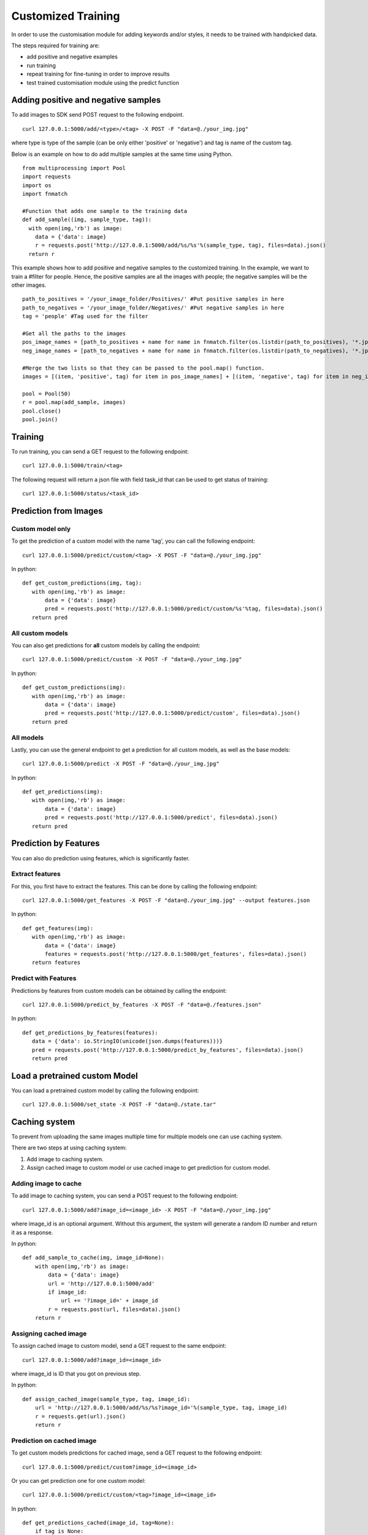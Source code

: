 Customized Training
=================================

In order to use the customisation module for adding keywords and/or styles, it needs to be trained with handpicked data.

The steps required for training are:

* add positive and negative examples
* run training
* repeat training for fine-tuning in order to improve results
* test trained customisation module using the predict function

.. image::
   data/PA3.png
   :align: center

Adding positive and negative samples
-------------------------------------

To add images to SDK send POST request to the following endpoint.
::

  curl 127.0.0.1:5000/add/<type>/<tag> -X POST -F "data=@./your_img.jpg"

where type is type of the sample (can be only either 'positive' or 'negative') and tag is name of the custom tag.

.. note::



Below is an example on how to do add multiple samples at the same time using Python.
::

    from multiprocessing import Pool
    import requests
    import os
    import fnmatch

    #Function that adds one sample to the training data
    def add_sample((img, sample_type, tag)):
      with open(img,'rb') as image:
        data = {'data': image}
        r = requests.post('http://127.0.0.1:5000/add/%s/%s'%(sample_type, tag), files=data).json()
      return r



This example shows how to add positive and negative samples to the customized training. In the example, we want to train a
#filter for people. Hence, the positive samples are all the images with people; the negative samples will be the other images.

::

    path_to_positives = '/your_image_folder/Positives/' #Put positive samples in here
    path_to_negatives = '/your_image_folder/Negatives/' #Put negative samples in here
    tag = 'people' #Tag used for the filter

    #Get all the paths to the images
    pos_image_names = [path_to_positives + name for name in fnmatch.filter(os.listdir(path_to_positives), '*.jpg')]
    neg_image_names = [path_to_negatives + name for name in fnmatch.filter(os.listdir(path_to_negatives), '*.jpg')]

    #Merge the two lists so that they can be passed to the pool.map() function.
    images = [(item, 'positive', tag) for item in pos_image_names] + [(item, 'negative', tag) for item in neg_image_names]

    pool = Pool(50)
    r = pool.map(add_sample, images)
    pool.close()
    pool.join()


Training
------------

To run training, you can send a GET request to the following endpoint:
::

  curl 127.0.0.1:5000/train/<tag>

The following request will return a json file with field task_id that can be used to get status of training:
::

  curl 127.0.0.1:5000/status/<task_id>


Prediction from Images
-----------------------

Custom model only
^^^^^^^^^^^^^^^^^^^^^^^^

To get the prediction of a custom model with the name 'tag', you can call the following endpoint:
::

  curl 127.0.0.1:5000/predict/custom/<tag> -X POST -F "data=@./your_img.jpg"

In python:
::

  def get_custom_predictions(img, tag):
     with open(img,'rb') as image:
         data = {'data': image}
         pred = requests.post('http://127.0.0.1:5000/predict/custom/%s'%tag, files=data).json()
     return pred

All custom models
^^^^^^^^^^^^^^^^^^

You can also get predictions for **all** custom models by calling the endpoint:
::

  curl 127.0.0.1:5000/predict/custom -X POST -F "data=@./your_img.jpg"

In python:
::

  def get_custom_predictions(img):
     with open(img,'rb') as image:
         data = {'data': image}
         pred = requests.post('http://127.0.0.1:5000/predict/custom', files=data).json()
     return pred

All models
^^^^^^^^^^

Lastly, you can use the general endpoint to get a prediction for all custom models, as well as the base models:
::

  curl 127.0.0.1:5000/predict -X POST -F "data=@./your_img.jpg"

In python:
::

  def get_predictions(img):
     with open(img,'rb') as image:
         data = {'data': image}
         pred = requests.post('http://127.0.0.1:5000/predict', files=data).json()
     return pred


Prediction by Features
----------------------

You can also do prediction using features, which is significantly faster.

Extract features
^^^^^^^^^^^^^^^^

For this, you first have to extract the features. This can be done by calling the following endpoint:
::

  curl 127.0.0.1:5000/get_features -X POST -F "data=@./your_img.jpg" --output features.json

In python:
::

  def get_features(img):
     with open(img,'rb') as image:
         data = {'data': image}
         features = requests.post('http://127.0.0.1:5000/get_features', files=data).json()
     return features


Predict with Features
^^^^^^^^^^^^^^^^^^^^^

Predictions by features from custom models can be obtained by calling the endpoint:
::

  curl 127.0.0.1:5000/predict_by_features -X POST -F "data=@./features.json"

In python:
::

  def get_predictions_by_features(features):
     data = {'data': io.StringIO(unicode(json.dumps(features)))}
     pred = requests.post('http://127.0.0.1:5000/predict_by_features', files=data).json()
     return pred


Load a pretrained custom Model
------------------------------

You can load a pretrained custom model by calling the following endpoint:
::

  curl 127.0.0.1:5000/set_state -X POST -F "data=@./state.tar"


Caching system
--------------

To prevent from uploading the same images multiple time for multiple models one can use caching system.

There are two steps at using caching system:

1. Add image to caching system.

2. Assign cached image to custom model or use cached image to get prediction for custom model.

Adding image to cache
^^^^^^^^^^^^^^^^^^^^^

To add image to caching system, you can send a POST request to the following endpoint:
::

  curl 127.0.0.1:5000/add?image_id=<image_id> -X POST -F "data=@./your_img.jpg"
  
where image_id is an optional argument. Without this argument, the system will generate a random ID number and return it as a response.

In python:
::

  def add_sample_to_cache(img, image_id=None):
      with open(img,'rb') as image:
          data = {'data': image}
          url = 'http://127.0.0.1:5000/add'
          if image_id:
              url += '?image_id=' + image_id
          r = requests.post(url, files=data).json()
      return r

Assigning cached image
^^^^^^^^^^^^^^^^^^^^^^

To assign cached image to custom model, send a GET request to the same endpoint:
::

  curl 127.0.0.1:5000/add?image_id=<image_id>

where image_id is ID that you got on previous step.

In python:
::

  def assign_cached_image(sample_type, tag, image_id):
      url = 'http://127.0.0.1:5000/add/%s/%s?image_id='%(sample_type, tag, image_id)
      r = requests.get(url).json()
      return r


Prediction on cached image
^^^^^^^^^^^^^^^^^^^^^^^^^^

To get custom models predictions for cached image, send a GET request to the following endpoint:
::

  curl 127.0.0.1:5000/predict/custom?image_id=<image_id>

Or you can get prediction one for one custom model:
::

  curl 127.0.0.1:5000/predict/custom/<tag>?image_id=<image_id>

In python:
::

  def get_predictions_cached(image_id, tag=None):
      if tag is None:
          pred = requests.get('http://127.0.0.1:5000/predict/custom?image_id=%s'%(image_id)).json()
      else:
          pred = requests.get('http://127.0.0.1:5000/predict/custom/%s?image_id=%s'%(tag, image_id)).json()
      return pred